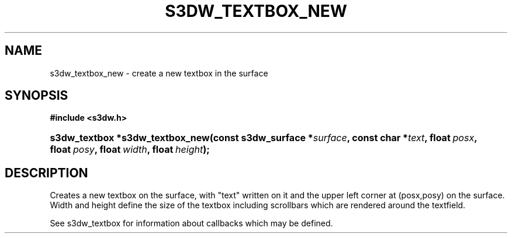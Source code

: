 .\"     Title: s3dw_textbox_new
.\"    Author:
.\" Generator: DocBook XSL Stylesheets
.\"
.\"    Manual:
.\"    Source:
.\"
.TH "S3DW_TEXTBOX_NEW" "3" "" "" ""
.\" disable hyphenation
.nh
.\" disable justification (adjust text to left margin only)
.ad l
.SH "NAME"
s3dw_textbox_new \- create a new textbox in the surface
.SH "SYNOPSIS"
.sp
.ft B
.nf
#include <s3dw\&.h>
.fi
.ft
.HP 31
.BI "s3dw_textbox *s3dw_textbox_new(const\ s3dw_surface\ *" "surface" ", const\ char\ *" "text" ", float\ " "posx" ", float\ " "posy" ", float\ " "width" ", float\ " "height" ");"
.SH "DESCRIPTION"
.PP
Creates a new textbox on the surface, with "text" written on it and the upper left corner at (posx,posy) on the surface\&. Width and height define the size of the textbox including scrollbars which are rendered around the textfield\&.
.PP
See s3dw_textbox for information about callbacks which may be defined\&.
